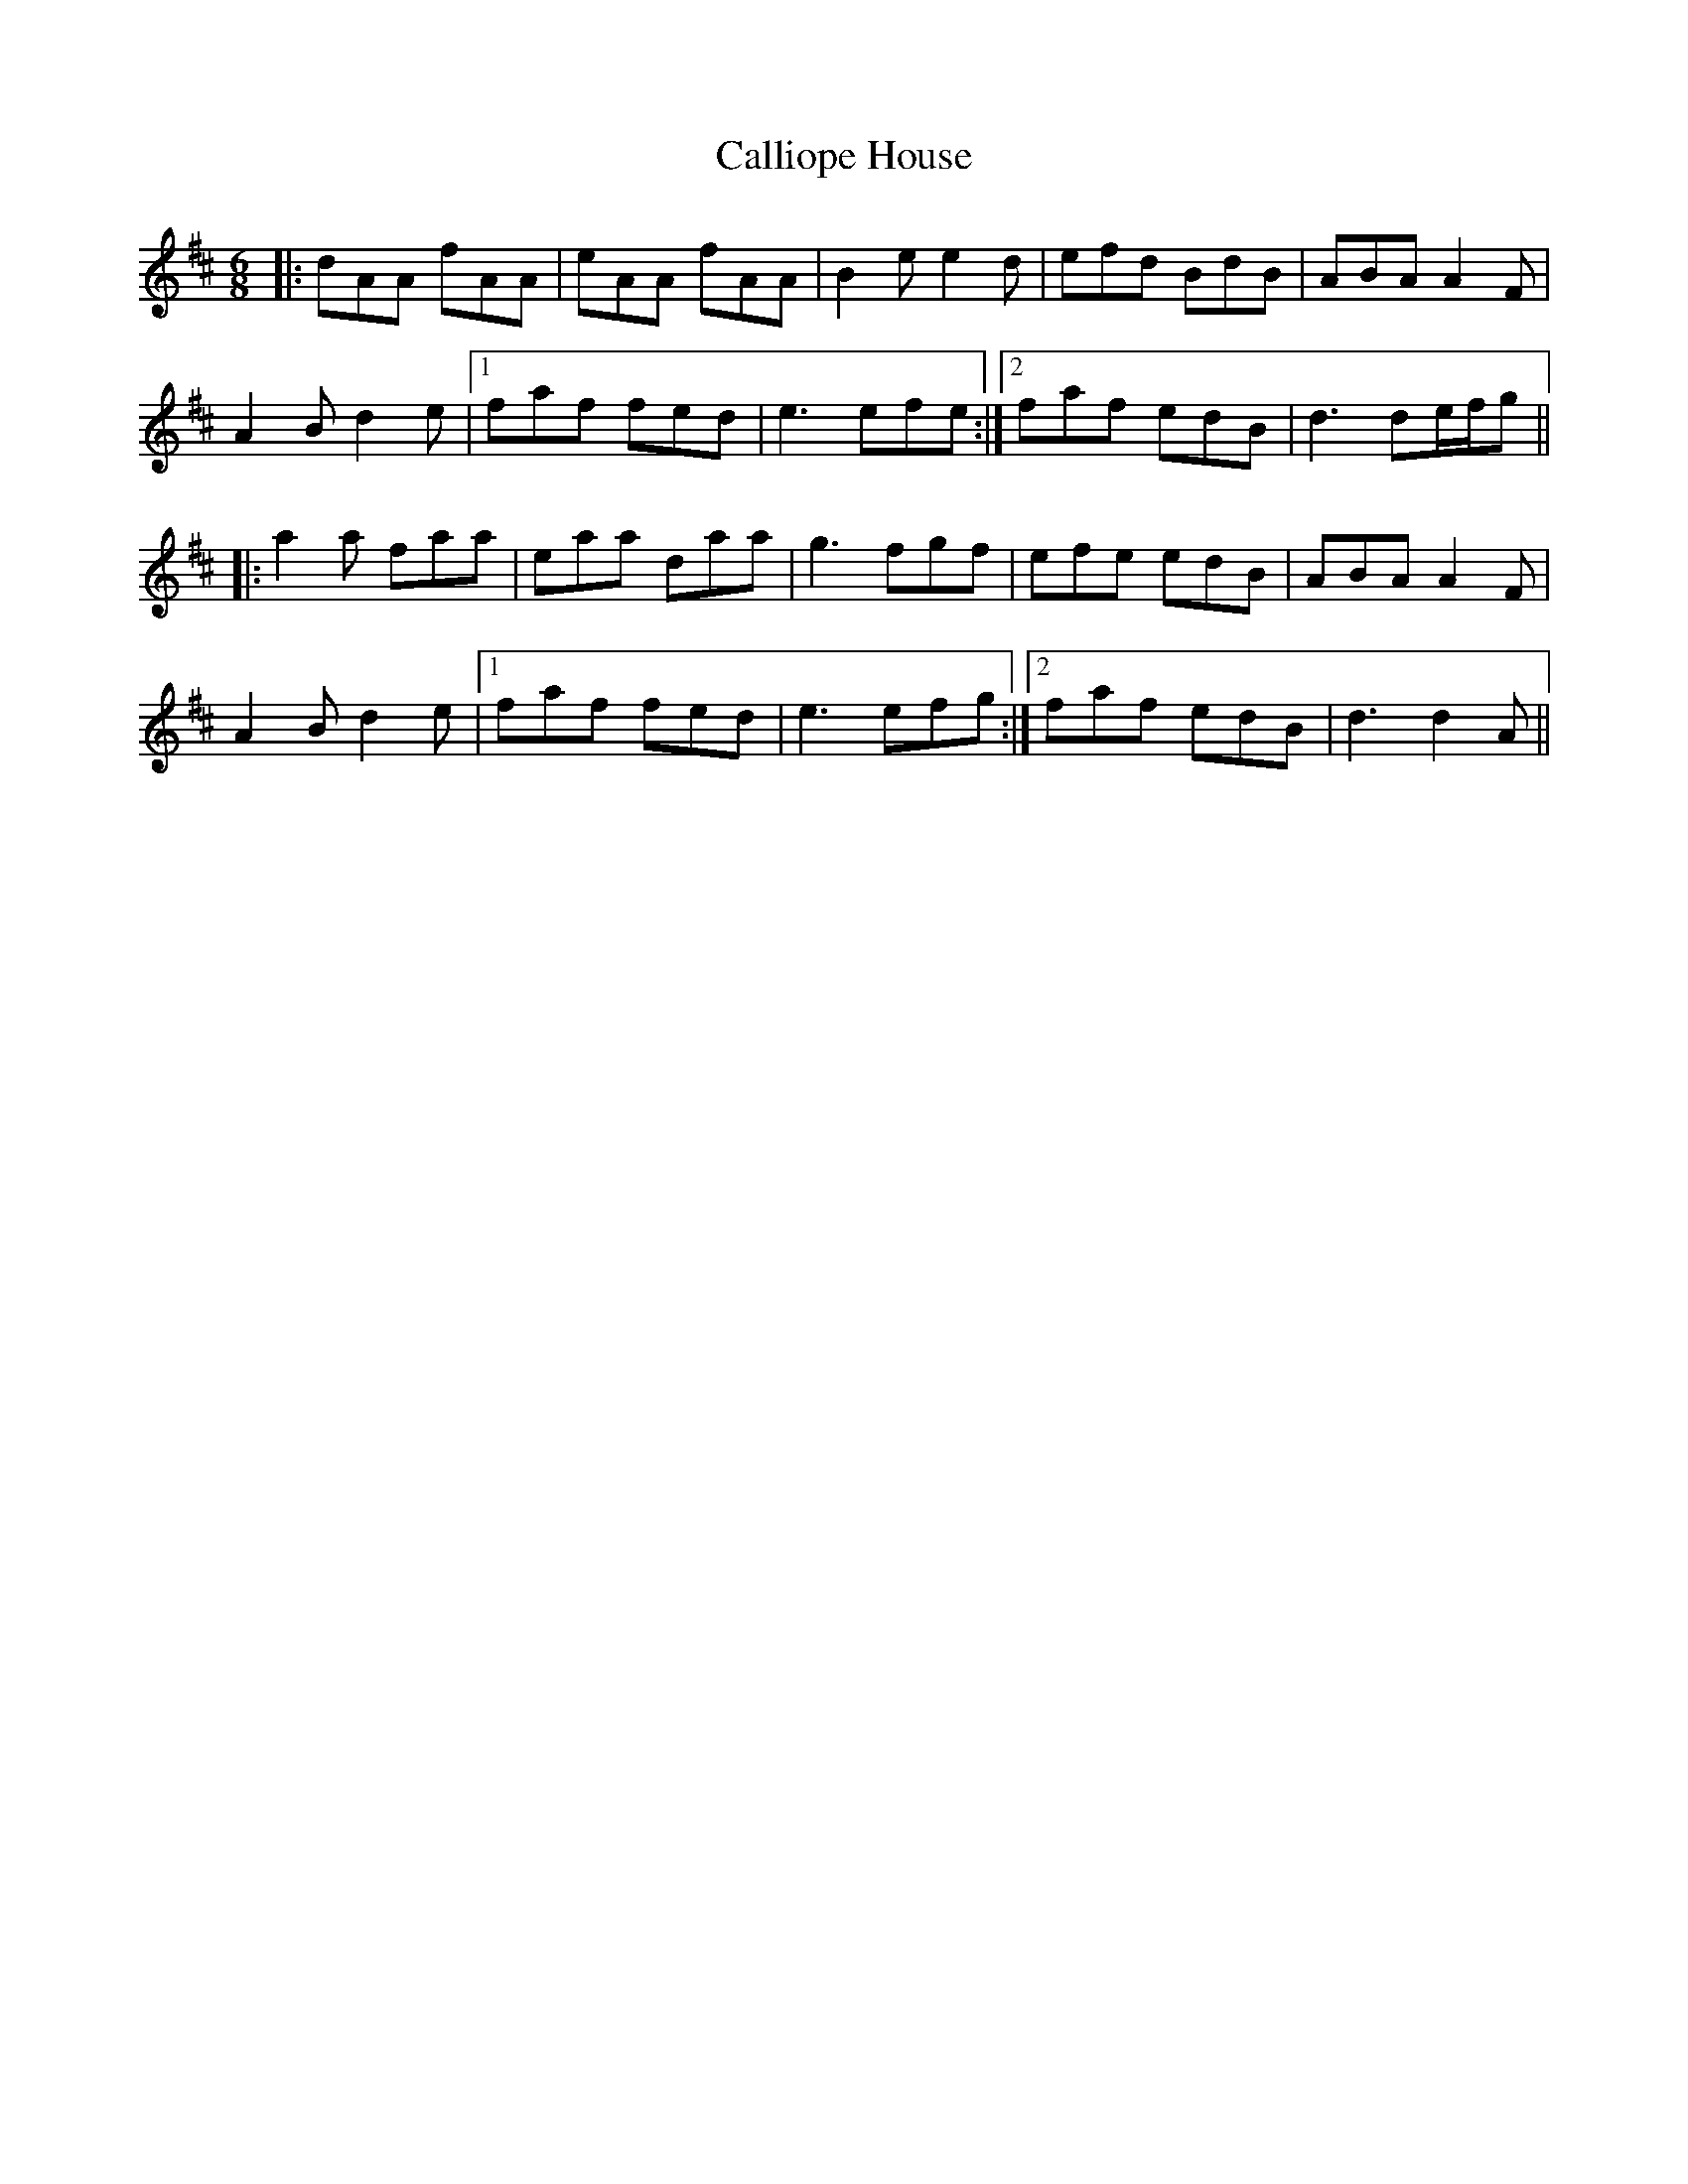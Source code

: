 X: 5853
T: Calliope House
R: jig
M: 6/8
K: Dmajor
|:dAA fAA|eAA fAA|B2e e2d|efd BdB|ABA A2F|
A2B d2e|1 faf fed|e3 efe:|2 faf edB|d3 de/f/g||
|:a2a faa|eaa daa|g3 fgf|efe edB|ABA A2F|
A2B d2e|1 faf fed|e3 efg:|2 faf edB|d3 d2A||

